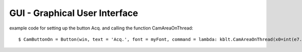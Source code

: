 GUI - Graphical User Interface
==============================

	.. image:: photos/GUI.png
	  :width: 800
	  :alt: KBLT GUI

example code for setting up the button Acq. and calling the function CamAreaOnThread: ::

	$ CamButtonOn = Button(win, text = 'Acq.', font = myFont, command = lambda: kblt.CamAreaOnThread(x0=int(e7.get()), xw=int(e8.get()), y0=int(e9.get()), yh=int(e10.get())), bg = 'green2', height = 1, width = 6)
